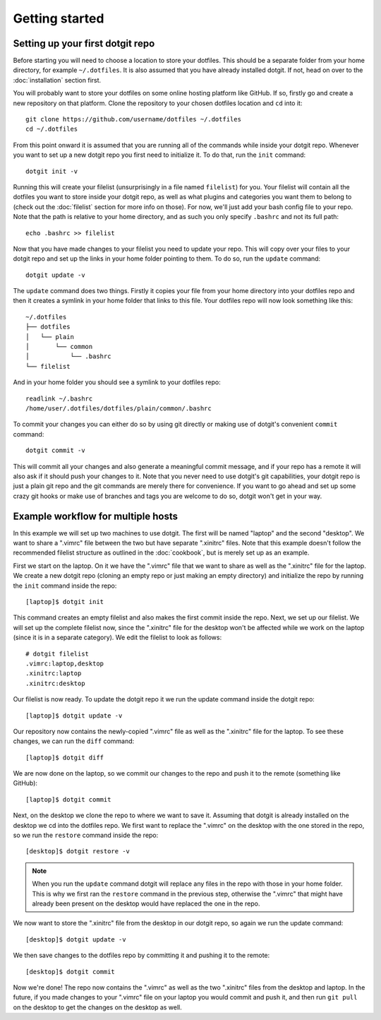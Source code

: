 ===============
Getting started
===============

Setting up your first dotgit repo
=================================

Before starting you will need to choose a location to store your dotfiles. This
should be a separate folder from your home directory, for example
``~/.dotfiles``.  It is also assumed that you have already installed dotgit. If
not, head on over to the :doc:`installation` section first.

You will probably want to store your dotfiles on some online hosting platform
like GitHub. If so, firstly go and create a new repository on that platform.
Clone the repository to your chosen dotfiles location and ``cd`` into it::

   git clone https://github.com/username/dotfiles ~/.dotfiles
   cd ~/.dotfiles

From this point onward it is assumed that you are running all of the commands
while inside your dotgit repo. Whenever you want to set up a new dotgit repo
you first need to initialize it. To do that, run the ``init`` command::

   dotgit init -v

Running this will create your filelist (unsurprisingly in a file named
``filelist``) for you. Your filelist will contain all the dotfiles you want to
store inside your dotgit repo, as well as what plugins and categories you want
them to belong to (check out the :doc:`filelist` section for more info on
those). For now, we'll just add your bash config file to your repo. Note that
the path is relative to your home directory, and as such you only specify
``.bashrc`` and not its full path::

   echo .bashrc >> filelist

Now that you have made changes to your filelist you need to update your repo.
This will copy over your files to your dotgit repo and set up the links in your
home folder pointing to them. To do so, run the ``update`` command::

   dotgit update -v

The ``update`` command does two things. Firstly it copies your file from your
home directory into your dotfiles repo and then it creates a symlink in your
home folder that links to this file. Your dotfiles repo will now look something
like this::

   ~/.dotfiles
   ├── dotfiles
   │   └── plain
   │       └── common
   │           └── .bashrc
   └── filelist

And in your home folder you should see a symlink to your dotfiles repo::

   readlink ~/.bashrc
   /home/user/.dotfiles/dotfiles/plain/common/.bashrc

To commit your changes you can either do so by using git directly or making use
of dotgit's convenient ``commit`` command::

   dotgit commit -v

This will commit all your changes and also generate a meaningful commit
message, and if your repo has a remote it will also ask if it should push your
changes to it. Note that you never need to use dotgit's git capabilities, your
dotgit repo is just a plain git repo and the git commands are merely there for
convenience. If you want to go ahead and set up some crazy git hooks or make
use of branches and tags you are welcome to do so, dotgit won't get in your
way.

Example workflow for multiple hosts
===================================

In this example we will set up two machines to use dotgit. The first will be
named "laptop" and the second "desktop". We want to share a ".vimrc" file
between the two but have separate ".xinitrc" files. Note that this example
doesn't follow the recommended filelist structure as outlined in the
:doc:`cookbook`, but is merely set up as an example.

First we start on the laptop. On it we have the ".vimrc" file that we want to
share as well as the ".xinitrc" file for the laptop. We create a new dotgit
repo (cloning an empty repo or just making an empty directory) and initialize
the repo by running the ``init`` command inside the repo::

   [laptop]$ dotgit init

This command creates an empty filelist and also makes the first commit inside
the repo. Next, we set up our filelist. We will set up the complete filelist
now, since the ".xinitrc" file for the desktop won't be affected while we work
on the laptop (since it is in a separate category). We edit the filelist to
look as follows::

   # dotgit filelist
   .vimrc:laptop,desktop
   .xinitrc:laptop
   .xinitrc:desktop

Our filelist is now ready. To update the dotgit repo it we run the update
command inside the dotgit repo::

   [laptop]$ dotgit update -v

Our repository now contains the newly-copied ".vimrc" file as well as the
".xinitrc" file for the laptop. To see these changes, we can run the ``diff``
command::

   [laptop]$ dotgit diff

We are now done on the laptop, so we commit our changes to the repo and push it
to the remote (something like GitHub)::

   [laptop]$ dotgit commit

Next, on the desktop we clone the repo to where we want to save it. Assuming
that dotgit is already installed on the desktop we cd into the dotfiles repo.
We first want to replace the ".vimrc" on the desktop with the one stored in the
repo, so we run the ``restore`` command inside the repo::

   [desktop]$ dotgit restore -v

.. note::
   When you run the ``update`` command dotgit will replace any files in the
   repo with those in your home folder. This is why we first ran the
   ``restore`` command in the previous step, otherwise the ".vimrc" that might
   have already been present on the desktop would have replaced the one in the
   repo.

We now want to store the ".xinitrc" file from the desktop in our dotgit repo,
so again we run the update command::

   [desktop]$ dotgit update -v

We then save changes to the dotfiles repo by committing it and pushing it to
the remote::

   [desktop]$ dotgit commit

Now we're done! The repo now contains the ".vimrc" as well as the two
".xinitrc" files from the desktop and laptop. In the future, if you made
changes to your ".vimrc" file on your laptop you would commit and push it, and
then run ``git pull`` on the desktop to get the changes on the desktop as well.
